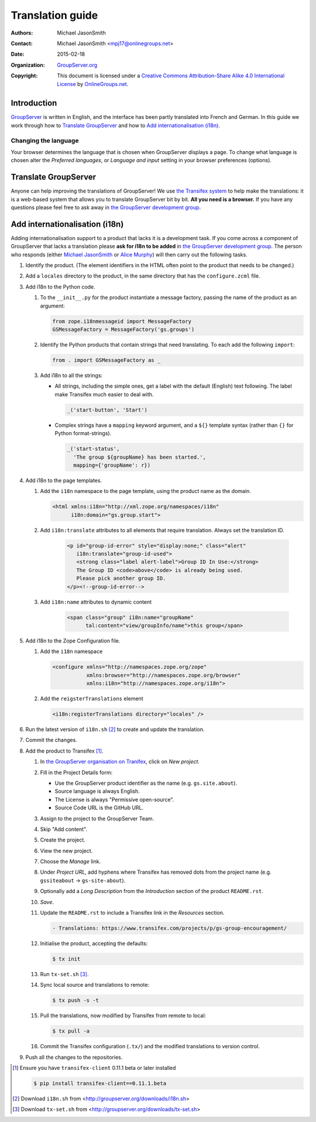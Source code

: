 =================
Translation guide
=================

:Authors: `Michael JasonSmith`_;
:Contact: Michael JasonSmith <mpj17@onlinegroups.net>
:Date: 2015-02-18
:Organization: `GroupServer.org`_
:Copyright: This document is licensed under a
  `Creative Commons Attribution-Share Alike 4.0 International
  License`_ by `OnlineGroups.net`_.

Introduction
============

GroupServer_ is written in English, and the interface has been
partly translated into French and German. In this guide we work
through how to `Translate GroupServer`_ and how to `Add
internationalisation (i18n)`_.

Changing the language
---------------------

Your browser determines the language that is chosen when
GroupServer displays a page. To change what language is chosen
alter the *Preferred languages*, or *Language and input* setting
in your browser preferences (options).

Translate GroupServer
=====================

Anyone can help improving the translations of GroupServer! We use
`the Transifex system`_ to help make the translations: it is a
web-based system that allows you to translate GroupServer bit by
bit. **All you need is a browser.** If you have any questions
please feel free to ask away in `the GroupServer development
group`_.

.. _the Transifex system:
   https://www.transifex.com/organization/groupserver/dashboard

Add internationalisation (i18n)
===============================

Adding internationalisation support to a product that lacks it is
a development task. If you come across a component of GroupServer
that lacks a translation please **ask for i18n to be added** in
`the GroupServer development group`_. The person who responds
(either `Michael JasonSmith`_ or `Alice Murphy`_) will then carry
out the following tasks.

#.  Identify the product. (The element identifiers in the HTML
    often point to the product that needs to be changed.)
#.  Add a ``locales`` directory to the product, in the same
    directory that has the ``configure.zcml`` file.

#.  Add i18n to the Python code.

    #.  To the ``__init__.py`` for the product instantiate a
        message factory, passing the name of the product as an
        argument:

        .. code-block:: py

           from zope.i18nmessageid import MessageFactory
           GSMessageFactory = MessageFactory('gs.groups')

    #.  Identify the Python products that contain strings that
        need translating. To each add the following ``import``:

        .. code-block:: py

           from . import GSMessageFactory as _

    #.  Add i18n to all the strings:

        * All strings, including the simple ones, get a label
          with the default (English) text following. The label
          make Transifex much easier to deal with.

          .. code-block:: py

             _('start-button', 'Start')

        * Complex strings have a ``mapping`` keyword argument,
          and a ``${}`` template syntax (rather than ``{}`` for
          Python format-strings).

          .. code-block:: py

             _('start-status',
               'The group ${groupName} has been started.',
               mapping={'groupName': r})

#.  Add i18n to the page templates.

    #.  Add the ``i18n`` namespace to the page template, using
        the product name as the domain.

        .. code-block:: xml

           <html xmlns:i18n="http://xml.zope.org/namespaces/i18n"
                 i18n:domain="gs.group.start">

    #. Add ``i18n:translate`` attributes to all elements that
       require translation. Always set the translation ID.

        .. code-block:: xml

           <p id="group-id-error" style="display:none;" class="alert"
              i18n:translate="group-id-used">
              <strong class="label alert-label">Group ID In Use:</strong>
              The Group ID <code>above</code> is already being used.
              Please pick another group ID.
           </p><!--group-id-error-->

    #. Add ``i18n:name`` attributes to dynamic content

        .. code-block:: xml

           <span class="group" i18n:name="groupName"
                 tal:content="view/groupInfo/name">this group</span>

#.  Add i18n to the Zope Configuration file.


    #.  Add the ``i18n`` namespace

        .. code-block:: xml

           <configure xmlns="http://namespaces.zope.org/zope"
                      xmlns:browser="http://namespaces.zope.org/browser"
                      xmlns:i18n="http://namespaces.zope.org/i18n">

    #.  Add the ``reigsterTranslations`` element

        .. code-block:: xml

           <i18n:registerTranslations directory="locales" />

#.  Run the latest version of ``i18n.sh`` [#i18n]_ to create and
    update the translation.

#.  Commit the changes.

#.  Add the product to Transifex [#client]_.

    #.  In `the GroupServer organisation on Tranifex`_, click on
        *New project*.

    #.  Fill in the Project Details form:

        * Use the GroupServer product identifier as the name
          (e.g. ``gs.site.about``).
        * Source language is always English.
        * The License is always "Permissive open-source".
        * Source Code URL is the GitHub URL.

    #.  Assign to the project to the GroupServer Team.

    #.  Skip "Add content".

    #.  Create the project.

    #.  View the new project.

    #. Choose the *Manage* link.

    #. Under *Project URL*, add hyphens where Transifex has
       removed dots from the project name (e.g. ``gssiteabout`` →
       ``gs-site-about``).

    #. Optionally add a *Long Description* from the
       *Introduction* section of the product ``README.rst``.

    #.  *Save*.

    #.  Update the ``README.rst`` to include a Transifex link in
        the *Resources* section.

        .. code-block:: rst

           - Translations: https://www.transifex.com/projects/p/gs-group-encouragement/

    #.  Initialise the product, accepting the defaults:

        .. code-block:: console

           $ tx init

    #.  Run ``tx-set.sh`` [#tx-set]_.

    #.  Sync local source and translations to remote:

        .. code-block:: console

           $ tx push -s -t

    #.  Pull the translations, now modified by Transifex from
        remote to local:

        .. code-block:: console

           $ tx pull -a

    #. Commit the Transifex configuration (``.tx/``) and the
       modified translations to version control.

#. Push all the changes to the repositories.

..  _GroupServer: http://groupserver.org/
..  _GroupServer.org: http://groupserver.org/
..  _OnlineGroups.Net: https://onlinegroups.net/
..  _Creative Commons Attribution-Share Alike 4.0 International License:
    http://creativecommons.org/licenses/by-sa/4.0/
..  _Michael JasonSmith: http://groupserver.org/p/mpj17
..  _Alice Murphy: http://groupserver.org/p/alice
.. _the GroupServer development group:
   http://groupserver.org/groups/development
.. _the GroupServer organisation on Tranifex:
   https://www.transifex.com/organization/groupserver/dashboard

.. [#client] Ensure you have ``transifex-client`` 0.11.1 beta or
             later installed

             .. code-block:: console

                $ pip install transifex-client==0.11.1.beta

.. [#i18n] Download ``i18n.sh`` from
           <http://groupserver.org/downloads/i18n.sh>

.. [#tx-set] Download ``tx-set.sh`` from 
             <http://groupserver.org/downloads/tx-set.sh>

..  LocalWords:  Transifex
